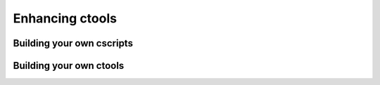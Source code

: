 Enhancing ctools
================

Building your own cscripts
--------------------------

Building your own ctools
------------------------